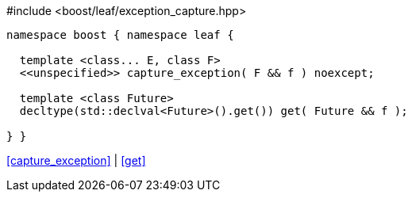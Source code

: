 [source,c++]
.#include <boost/leaf/exception_capture.hpp>
----
namespace boost { namespace leaf {

  template <class... E, class F>
  <<unspecified>> capture_exception( F && f ) noexcept;

  template <class Future>
  decltype(std::declval<Future>().get()) get( Future && f );

} }
----

[.text-right]
<<capture_exception>> | <<get>>

